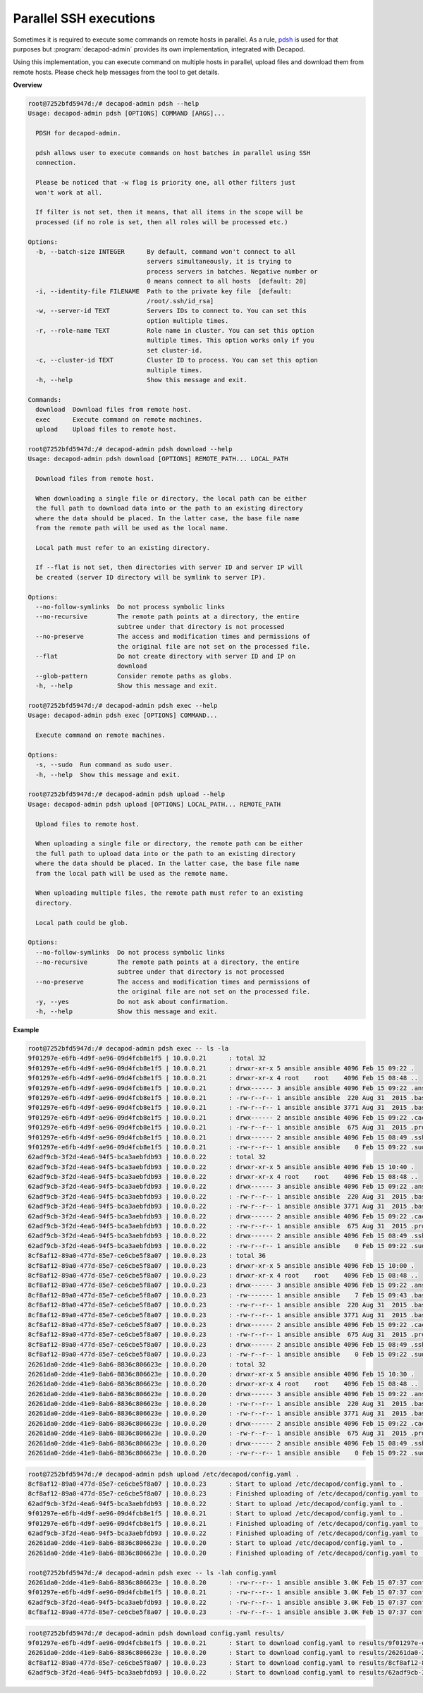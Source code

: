 .. _decapod_admin_service_pdsh:

Parallel SSH executions
=======================

Sometimes it is required to execute some commands on remote hosts in
parallel. As a rule, `pdsh <https://linux.die.net/man/1/pdsh>`_ is
used for that purposes but :program:`decapod-admin` provides its own
implementation, integrated with Decapod.

Using this implementation, you can execute command on multiple hosts in
parallel, upload files and download them from remote hosts. Please check
help messages from the tool to get details.

**Overview**

.. code-block:: console

    root@7252bfd5947d:/# decapod-admin pdsh --help
    Usage: decapod-admin pdsh [OPTIONS] COMMAND [ARGS]...

      PDSH for decapod-admin.

      pdsh allows user to execute commands on host batches in parallel using SSH
      connection.

      Please be noticed that -w flag is priority one, all other filters just
      won't work at all.

      If filter is not set, then it means, that all items in the scope will be
      processed (if no role is set, then all roles will be processed etc.)

    Options:
      -b, --batch-size INTEGER      By default, command won't connect to all
                                    servers simultaneously, it is trying to
                                    process servers in batches. Negative number or
                                    0 means connect to all hosts  [default: 20]
      -i, --identity-file FILENAME  Path to the private key file  [default:
                                    /root/.ssh/id_rsa]
      -w, --server-id TEXT          Servers IDs to connect to. You can set this
                                    option multiple times.
      -r, --role-name TEXT          Role name in cluster. You can set this option
                                    multiple times. This option works only if you
                                    set cluster-id.
      -c, --cluster-id TEXT         Cluster ID to process. You can set this option
                                    multiple times.
      -h, --help                    Show this message and exit.

    Commands:
      download  Download files from remote host.
      exec      Execute command on remote machines.
      upload    Upload files to remote host.

    root@7252bfd5947d:/# decapod-admin pdsh download --help
    Usage: decapod-admin pdsh download [OPTIONS] REMOTE_PATH... LOCAL_PATH

      Download files from remote host.

      When downloading a single file or directory, the local path can be either
      the full path to download data into or the path to an existing directory
      where the data should be placed. In the latter case, the base file name
      from the remote path will be used as the local name.

      Local path must refer to an existing directory.

      If --flat is not set, then directories with server ID and server IP will
      be created (server ID directory will be symlink to server IP).

    Options:
      --no-follow-symlinks  Do not process symbolic links
      --no-recursive        The remote path points at a directory, the entire
                            subtree under that directory is not processed
      --no-preserve         The access and modification times and permissions of
                            the original file are not set on the processed file.
      --flat                Do not create directory with server ID and IP on
                            download
      --glob-pattern        Consider remote paths as globs.
      -h, --help            Show this message and exit.

    root@7252bfd5947d:/# decapod-admin pdsh exec --help
    Usage: decapod-admin pdsh exec [OPTIONS] COMMAND...

      Execute command on remote machines.

    Options:
      -s, --sudo  Run command as sudo user.
      -h, --help  Show this message and exit.

    root@7252bfd5947d:/# decapod-admin pdsh upload --help
    Usage: decapod-admin pdsh upload [OPTIONS] LOCAL_PATH... REMOTE_PATH

      Upload files to remote host.

      When uploading a single file or directory, the remote path can be either
      the full path to upload data into or the path to an existing directory
      where the data should be placed. In the latter case, the base file name
      from the local path will be used as the remote name.

      When uploading multiple files, the remote path must refer to an existing
      directory.

      Local path could be glob.

    Options:
      --no-follow-symlinks  Do not process symbolic links
      --no-recursive        The remote path points at a directory, the entire
                            subtree under that directory is not processed
      --no-preserve         The access and modification times and permissions of
                            the original file are not set on the processed file.
      -y, --yes             Do not ask about confirmation.
      -h, --help            Show this message and exit.

**Example**

.. code-block:: console

    root@7252bfd5947d:/# decapod-admin pdsh exec -- ls -la
    9f01297e-e6fb-4d9f-ae96-09d4fcb8e1f5 | 10.0.0.21      : total 32
    9f01297e-e6fb-4d9f-ae96-09d4fcb8e1f5 | 10.0.0.21      : drwxr-xr-x 5 ansible ansible 4096 Feb 15 09:22 .
    9f01297e-e6fb-4d9f-ae96-09d4fcb8e1f5 | 10.0.0.21      : drwxr-xr-x 4 root    root    4096 Feb 15 08:48 ..
    9f01297e-e6fb-4d9f-ae96-09d4fcb8e1f5 | 10.0.0.21      : drwx------ 3 ansible ansible 4096 Feb 15 09:22 .ansible
    9f01297e-e6fb-4d9f-ae96-09d4fcb8e1f5 | 10.0.0.21      : -rw-r--r-- 1 ansible ansible  220 Aug 31  2015 .bash_logout
    9f01297e-e6fb-4d9f-ae96-09d4fcb8e1f5 | 10.0.0.21      : -rw-r--r-- 1 ansible ansible 3771 Aug 31  2015 .bashrc
    9f01297e-e6fb-4d9f-ae96-09d4fcb8e1f5 | 10.0.0.21      : drwx------ 2 ansible ansible 4096 Feb 15 09:22 .cache
    9f01297e-e6fb-4d9f-ae96-09d4fcb8e1f5 | 10.0.0.21      : -rw-r--r-- 1 ansible ansible  675 Aug 31  2015 .profile
    9f01297e-e6fb-4d9f-ae96-09d4fcb8e1f5 | 10.0.0.21      : drwx------ 2 ansible ansible 4096 Feb 15 08:49 .ssh
    9f01297e-e6fb-4d9f-ae96-09d4fcb8e1f5 | 10.0.0.21      : -rw-r--r-- 1 ansible ansible    0 Feb 15 09:22 .sudo_as_admin_successful
    62adf9cb-3f2d-4ea6-94f5-bca3aebfdb93 | 10.0.0.22      : total 32
    62adf9cb-3f2d-4ea6-94f5-bca3aebfdb93 | 10.0.0.22      : drwxr-xr-x 5 ansible ansible 4096 Feb 15 10:40 .
    62adf9cb-3f2d-4ea6-94f5-bca3aebfdb93 | 10.0.0.22      : drwxr-xr-x 4 root    root    4096 Feb 15 08:48 ..
    62adf9cb-3f2d-4ea6-94f5-bca3aebfdb93 | 10.0.0.22      : drwx------ 3 ansible ansible 4096 Feb 15 09:22 .ansible
    62adf9cb-3f2d-4ea6-94f5-bca3aebfdb93 | 10.0.0.22      : -rw-r--r-- 1 ansible ansible  220 Aug 31  2015 .bash_logout
    62adf9cb-3f2d-4ea6-94f5-bca3aebfdb93 | 10.0.0.22      : -rw-r--r-- 1 ansible ansible 3771 Aug 31  2015 .bashrc
    62adf9cb-3f2d-4ea6-94f5-bca3aebfdb93 | 10.0.0.22      : drwx------ 2 ansible ansible 4096 Feb 15 09:22 .cache
    62adf9cb-3f2d-4ea6-94f5-bca3aebfdb93 | 10.0.0.22      : -rw-r--r-- 1 ansible ansible  675 Aug 31  2015 .profile
    62adf9cb-3f2d-4ea6-94f5-bca3aebfdb93 | 10.0.0.22      : drwx------ 2 ansible ansible 4096 Feb 15 08:49 .ssh
    62adf9cb-3f2d-4ea6-94f5-bca3aebfdb93 | 10.0.0.22      : -rw-r--r-- 1 ansible ansible    0 Feb 15 09:22 .sudo_as_admin_successful
    8cf8af12-89a0-477d-85e7-ce6cbe5f8a07 | 10.0.0.23      : total 36
    8cf8af12-89a0-477d-85e7-ce6cbe5f8a07 | 10.0.0.23      : drwxr-xr-x 5 ansible ansible 4096 Feb 15 10:00 .
    8cf8af12-89a0-477d-85e7-ce6cbe5f8a07 | 10.0.0.23      : drwxr-xr-x 4 root    root    4096 Feb 15 08:48 ..
    8cf8af12-89a0-477d-85e7-ce6cbe5f8a07 | 10.0.0.23      : drwx------ 3 ansible ansible 4096 Feb 15 09:22 .ansible
    8cf8af12-89a0-477d-85e7-ce6cbe5f8a07 | 10.0.0.23      : -rw------- 1 ansible ansible    7 Feb 15 09:43 .bash_history
    8cf8af12-89a0-477d-85e7-ce6cbe5f8a07 | 10.0.0.23      : -rw-r--r-- 1 ansible ansible  220 Aug 31  2015 .bash_logout
    8cf8af12-89a0-477d-85e7-ce6cbe5f8a07 | 10.0.0.23      : -rw-r--r-- 1 ansible ansible 3771 Aug 31  2015 .bashrc
    8cf8af12-89a0-477d-85e7-ce6cbe5f8a07 | 10.0.0.23      : drwx------ 2 ansible ansible 4096 Feb 15 09:22 .cache
    8cf8af12-89a0-477d-85e7-ce6cbe5f8a07 | 10.0.0.23      : -rw-r--r-- 1 ansible ansible  675 Aug 31  2015 .profile
    8cf8af12-89a0-477d-85e7-ce6cbe5f8a07 | 10.0.0.23      : drwx------ 2 ansible ansible 4096 Feb 15 08:49 .ssh
    8cf8af12-89a0-477d-85e7-ce6cbe5f8a07 | 10.0.0.23      : -rw-r--r-- 1 ansible ansible    0 Feb 15 09:22 .sudo_as_admin_successful
    26261da0-2dde-41e9-8ab6-8836c806623e | 10.0.0.20      : total 32
    26261da0-2dde-41e9-8ab6-8836c806623e | 10.0.0.20      : drwxr-xr-x 5 ansible ansible 4096 Feb 15 10:30 .
    26261da0-2dde-41e9-8ab6-8836c806623e | 10.0.0.20      : drwxr-xr-x 4 root    root    4096 Feb 15 08:48 ..
    26261da0-2dde-41e9-8ab6-8836c806623e | 10.0.0.20      : drwx------ 3 ansible ansible 4096 Feb 15 09:22 .ansible
    26261da0-2dde-41e9-8ab6-8836c806623e | 10.0.0.20      : -rw-r--r-- 1 ansible ansible  220 Aug 31  2015 .bash_logout
    26261da0-2dde-41e9-8ab6-8836c806623e | 10.0.0.20      : -rw-r--r-- 1 ansible ansible 3771 Aug 31  2015 .bashrc
    26261da0-2dde-41e9-8ab6-8836c806623e | 10.0.0.20      : drwx------ 2 ansible ansible 4096 Feb 15 09:22 .cache
    26261da0-2dde-41e9-8ab6-8836c806623e | 10.0.0.20      : -rw-r--r-- 1 ansible ansible  675 Aug 31  2015 .profile
    26261da0-2dde-41e9-8ab6-8836c806623e | 10.0.0.20      : drwx------ 2 ansible ansible 4096 Feb 15 08:49 .ssh
    26261da0-2dde-41e9-8ab6-8836c806623e | 10.0.0.20      : -rw-r--r-- 1 ansible ansible    0 Feb 15 09:22 .sudo_as_admin_successful

.. code-block:: console

    root@7252bfd5947d:/# decapod-admin pdsh upload /etc/decapod/config.yaml .
    8cf8af12-89a0-477d-85e7-ce6cbe5f8a07 | 10.0.0.23      : Start to upload /etc/decapod/config.yaml to .
    8cf8af12-89a0-477d-85e7-ce6cbe5f8a07 | 10.0.0.23      : Finished uploading of /etc/decapod/config.yaml to .
    62adf9cb-3f2d-4ea6-94f5-bca3aebfdb93 | 10.0.0.22      : Start to upload /etc/decapod/config.yaml to .
    9f01297e-e6fb-4d9f-ae96-09d4fcb8e1f5 | 10.0.0.21      : Start to upload /etc/decapod/config.yaml to .
    9f01297e-e6fb-4d9f-ae96-09d4fcb8e1f5 | 10.0.0.21      : Finished uploading of /etc/decapod/config.yaml to .
    62adf9cb-3f2d-4ea6-94f5-bca3aebfdb93 | 10.0.0.22      : Finished uploading of /etc/decapod/config.yaml to .
    26261da0-2dde-41e9-8ab6-8836c806623e | 10.0.0.20      : Start to upload /etc/decapod/config.yaml to .
    26261da0-2dde-41e9-8ab6-8836c806623e | 10.0.0.20      : Finished uploading of /etc/decapod/config.yaml to .

    root@7252bfd5947d:/# decapod-admin pdsh exec -- ls -lah config.yaml
    26261da0-2dde-41e9-8ab6-8836c806623e | 10.0.0.20      : -rw-r--r-- 1 ansible ansible 3.0K Feb 15 07:37 config.yaml
    9f01297e-e6fb-4d9f-ae96-09d4fcb8e1f5 | 10.0.0.21      : -rw-r--r-- 1 ansible ansible 3.0K Feb 15 07:37 config.yaml
    62adf9cb-3f2d-4ea6-94f5-bca3aebfdb93 | 10.0.0.22      : -rw-r--r-- 1 ansible ansible 3.0K Feb 15 07:37 config.yaml
    8cf8af12-89a0-477d-85e7-ce6cbe5f8a07 | 10.0.0.23      : -rw-r--r-- 1 ansible ansible 3.0K Feb 15 07:37 config.yaml

.. code-block:: console

    root@7252bfd5947d:/# decapod-admin pdsh download config.yaml results/
    9f01297e-e6fb-4d9f-ae96-09d4fcb8e1f5 | 10.0.0.21      : Start to download config.yaml to results/9f01297e-e6fb-4d9f-ae96-09d4fcb8e1f5
    26261da0-2dde-41e9-8ab6-8836c806623e | 10.0.0.20      : Start to download config.yaml to results/26261da0-2dde-41e9-8ab6-8836c806623e
    8cf8af12-89a0-477d-85e7-ce6cbe5f8a07 | 10.0.0.23      : Start to download config.yaml to results/8cf8af12-89a0-477d-85e7-ce6cbe5f8a07
    62adf9cb-3f2d-4ea6-94f5-bca3aebfdb93 | 10.0.0.22      : Start to download config.yaml to results/62adf9cb-3f2d-4ea6-94f5-bca3aebfdb93
